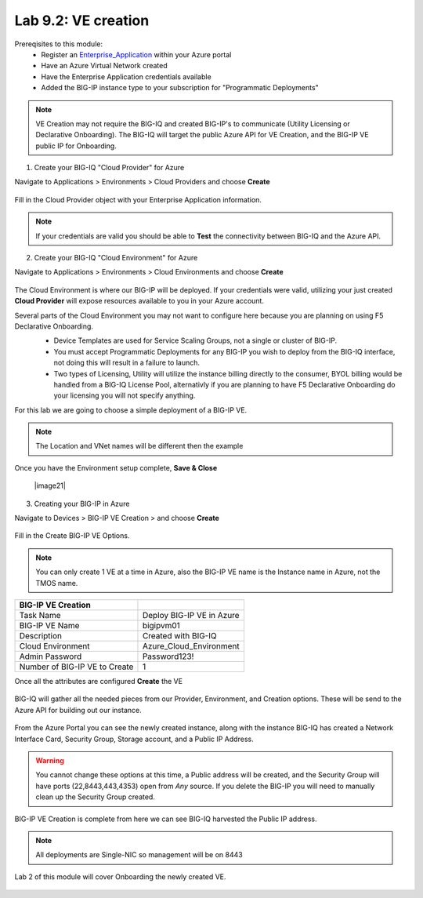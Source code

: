 Lab 9.2: VE creation
--------------------

Prereqisites to this module:
  - Register an Enterprise_Application_ within your Azure portal
  - Have an Azure Virtual Network created
  - Have the Enterprise Application credentials available
  - Added the BIG-IP instance type to your subscription for "Programmatic Deployments"

.. Note:: VE Creation may not require the BIG-IQ and created BIG-IP's to communicate (Utility Licensing or Declarative Onboarding). The BIG-IQ will target the public Azure API for VE Creation, and the BIG-IP VE public IP for Onboarding.

1. Create your BIG-IQ "Cloud Provider" for Azure

Navigate to Applications > Environments > Cloud Providers and choose **Create**

  |image01|

Fill in the Cloud Provider object with your Enterprise Application information.

  |image02|

.. Note:: If your credentials are valid you should be able to **Test** the connectivity between BIG-IQ and the Azure API.

2. Create your BIG-IQ "Cloud Environment" for Azure

Navigate to Applications > Environments > Cloud Environments and choose **Create**

  |image03|

The Cloud Environment is where our BIG-IP will be deployed. If your credentials were valid, utilizing your just created **Cloud Provider** will expose resources available to you in your Azure account.

Several parts of the Cloud Environment you may not want to configure here because you are planning on using F5 Declarative Onboarding. 
  - Device Templates are used for Service Scaling Groups, not a single or cluster of BIG-IP.
  - You must accept Programmatic Deployments for any BIG-IP you wish to deploy from the BIG-IQ interface, not doing this will result in a failure to launch.
  - Two types of Licensing, Utility will utilize the instance billing directly to the consumer, BYOL billing would be handled from a BIG-IQ License Pool, alternativly if you are planning to have F5 Declarative Onboarding do your licensing you will not specify anything.

  |image04|

For this lab we are going to choose a simple deployment of a BIG-IP VE.

.. Note:: The Location and VNet names will be different then the example

+----------------------------+------------------------------------------------------------------------------+
| Cloud Environment Settings |                                                                              |
+============================+==============================================================================+
| Name                       | Azure_Cloud_Environment                                                      |
+----------------------------+------------------------------------------------------------------------------+
| Description                |                                                                              |
+----------------------------+------------------------------------------------------------------------------+
| Device Template            | None                                                                         |
+----------------------------+------------------------------------------------------------------------------+
| Cloud Provider             | Azure_Cloud_Provider                                                         |
+----------------------------+------------------------------------------------------------------------------+
| Location                   | East US                                                                      |
+----------------------------+------------------------------------------------------------------------------+
| License type               | Utility                                                                      |
+----------------------------+------------------------------------------------------------------------------+
| BIG-IP Image Name          | f5-big-ip-per-app-ve-awf-25m-hourly                                          |
+----------------------------+------------------------------------------------------------------------------+
| Services to Deploy         | Local Traffic + Web Application Security + Advanced Visibility and Reporting |
+----------------------------+------------------------------------------------------------------------------+
| Instance Type              | Standard_DS4_v2                                                              |
+----------------------------+------------------------------------------------------------------------------+
| Restricted Source Address  | *                                                                            |
+----------------------------+------------------------------------------------------------------------------+
| VNet Name                  | vnet1demo | (Your Prefix Resource Group)                                     |
+----------------------------+------------------------------------------------------------------------------+
| Management Subnet          | subnet1demo                                                               |
+----------------------------+------------------------------------------------------------------------------+

Once you have the Environment setup complete, **Save & Close**

  |image21|

3. Creating your BIG-IP in Azure

Navigate to Devices > BIG-IP VE Creation > and choose **Create**

  |image05|

Fill in the Create BIG-IP VE Options.

  |image06|

.. Note:: You can only create 1 VE at a time in Azure, also the BIG-IP VE name is the Instance name in Azure, not the TMOS name.

+-------------------------------+---------------------------+
| BIG-IP VE Creation            |                           |
+===============================+===========================+
| Task Name                     | Deploy BIG-IP VE in Azure |
+-------------------------------+---------------------------+
| BIG-IP VE Name                | bigipvm01                 |
+-------------------------------+---------------------------+
| Description                   | Created with BIG-IQ       |
+-------------------------------+---------------------------+
| Cloud Environment             | Azure_Cloud_Environment   |
+-------------------------------+---------------------------+
| Admin Password                | Password123!              |
+-------------------------------+---------------------------+
| Number of BIG-IP VE to Create | 1                         |
+-------------------------------+---------------------------+

Once all the attributes are configured **Create** the VE

  |image07|

BIG-IQ will gather all the needed pieces from our Provider, Environment, and Creation options. These will be send to the Azure API for building out our instance.

  |image08|

From the Azure Portal you can see the newly created instance, along with the instance BIG-IQ has created a Network Interface Card, Security Group, Storage account, and a Public IP Address.

  |image09|

.. Warning:: You cannot change these options at this time, a Public address will be created, and the Security Group will have ports (22,8443,443,4353) open from *Any* source. If you delete the BIG-IP you will need to manually clean up the Security Group created.

BIG-IP VE Creation is complete from here we can see BIG-IQ harvested the Public IP address.

.. Note:: All deployments are Single-NIC so management will be on 8443

Lab 2 of this module will cover Onboarding the newly created VE.

  |image10|

.. |image01| image:: pictures/image1.png
   :width: 50%
.. |image02| image:: pictures/image2.png
   :width: 50%
.. |image03| image:: pictures/image3.png
   :width: 50%
.. |image04| image:: pictures/image4.png
   :width: 75%
.. |image05| image:: pictures/image5.png
   :width: 50%
.. |image06| image:: pictures/image6.png
   :width: 50%
.. |image07| image:: pictures/image7.png
   :width: 50%
.. |image08| image:: pictures/image8.png
   :width: 90%
.. |image09| image:: pictures/image9.png
   :width: 50%
.. |image10| image:: pictures/image10.png
   :width: 90%


.. _Enterprise_Application: https://docs.microsoft.com/en-us/azure/active-directory/develop/howto-create-service-principal-portal